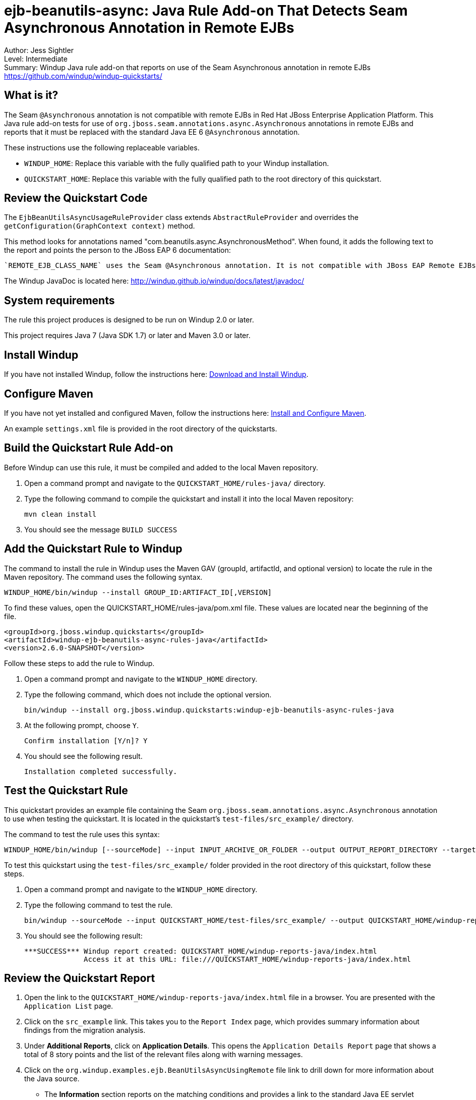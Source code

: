 [[ejb-beanutils-async-java-rule-add-on-that-detects-seam-asynchronous-annotation-in-remote-ejbs]]
= ejb-beanutils-async: Java Rule Add-on That Detects Seam Asynchronous Annotation in Remote EJBs

Author: Jess Sightler + 
Level: Intermediate +
Summary: Windup Java rule add-on that reports on use of the Seam Asynchronous annotation in remote EJBs +
https://github.com/windup/windup-quickstarts/ +

[[what-is-it]]
== What is it?

The Seam `@Asynchronous` annotation is not compatible with remote EJBs in Red Hat JBoss Enterprise Application Platform. 
This Java rule add-on tests for use of `org.jboss.seam.annotations.async.Asynchronous` annotations in remote EJBs and reports that it must be replaced with the standard Java EE 6 `@Asynchronous` annotation.

These instructions use the following replaceable variables. 

* `WINDUP_HOME`: Replace this variable with the fully qualified path to your Windup installation.
* `QUICKSTART_HOME`: Replace this variable with the fully qualified path to the root directory of this quickstart.

[[review-the-quickstart-code]]
== Review the Quickstart Code

The `EjbBeanUtilsAsyncUsageRuleProvider` class extends `AbstractRuleProvider` and overrides the `getConfiguration(GraphContext context)` method.
 
This method looks for annotations named "com.beanutils.async.AsynchronousMethod". 
When found, it adds the following text to the report and points the person to the JBoss EAP 6 documentation: 
....
`REMOTE_EJB_CLASS_NAME` uses the Seam @Asynchronous annotation. It is not compatible with JBoss EAP Remote EJBs and should be replaced with the standard Java EE 6 @Asynchronous annotation.
....

The Windup JavaDoc is located here: http://windup.github.io/windup/docs/latest/javadoc/

[[system-requirements]]
== System requirements

The rule this project produces is designed to be run on Windup 2.0 or later.

This project requires Java 7 (Java SDK 1.7) or later and Maven 3.0 or later.

[[install-windup]]
== Install Windup

If you have not installed Windup, follow the instructions here: https://github.com/windup/windup/wiki/Install[Download and Install Windup].

[[configure-maven]]
== Configure Maven

If you have not yet installed and configured Maven, follow the instructions here: https://github.com/windup/windup/wiki/Install-and-Configure-Maven[Install and Configure Maven].

An example `settings.xml` file is provided in the root directory of the quickstarts.

[[build-the-quickstart-rule]]
== Build the Quickstart Rule Add-on

Before Windup can use this rule, it must be compiled and added to the local Maven repository.

. Open a command prompt and navigate to the `QUICKSTART_HOME/rules-java/` directory.
. Type the following command to compile the quickstart and install it into the local Maven repository:
+
----
mvn clean install
----
. You should see the message `BUILD SUCCESS`


[[add-the-quickstart-to-windup]]
== Add the Quickstart Rule to Windup

The command to install the rule in Windup uses the Maven GAV (groupId, artifactId, and optional version) to locate the rule in the Maven repository. The command uses the following syntax.

----
WINDUP_HOME/bin/windup --install GROUP_ID:ARTIFACT_ID[,VERSION]
----

To find these values, open the  QUICKSTART_HOME/rules-java/pom.xml file. These values are located near the beginning of the file.

[source,xml]
----
<groupId>org.jboss.windup.quickstarts</groupId>
<artifactId>windup-ejb-beanutils-async-rules-java</artifactId>
<version>2.6.0-SNAPSHOT</version>
----

Follow these steps to add the rule to Windup.

. Open a command prompt and navigate to the `WINDUP_HOME` directory.
. Type the following command, which does not include the optional version.
+
----
bin/windup --install org.jboss.windup.quickstarts:windup-ejb-beanutils-async-rules-java
----
. At the following prompt, choose `Y`.
+
----
Confirm installation [Y/n]? Y
----

. You should see the following result.
+
----
Installation completed successfully.
----

[[test-the-quickstart-rule]]
== Test the Quickstart Rule

This quickstart provides an example file containing the Seam `org.jboss.seam.annotations.async.Asynchronous` annotation to use when testing the quickstart. It is located in the quickstart's `test-files/src_example/` directory.

The command to test the rule uses this syntax:

----
WINDUP_HOME/bin/windup [--sourceMode] --input INPUT_ARCHIVE_OR_FOLDER --output OUTPUT_REPORT_DIRECTORY --target TARGET_TECHNOLOGY --packages PACKAGE_1 PACKAGE_2 PACKAGE_N
----

To test this quickstart using the `test-files/src_example/` folder provided in the root directory of this quickstart, follow these steps.

. Open a command prompt and navigate to the `WINDUP_HOME` directory.
. Type the following command to test the rule.
+
----
bin/windup --sourceMode --input QUICKSTART_HOME/test-files/src_example/ --output QUICKSTART_HOME/windup-reports-java/ --target eap --packages org.windup
----

. You should see the following result:
+
----
***SUCCESS*** Windup report created: QUICKSTART_HOME/windup-reports-java/index.html
              Access it at this URL: file:///QUICKSTART_HOME/windup-reports-java/index.html
----

[[review-the-quickstart-report]]
== Review the Quickstart Report

. Open the link to the `QUICKSTART_HOME/windup-reports-java/index.html` file in a browser. You are presented with the `Application List` page. 

. Click on the `src_example` link. This takes you to the `Report Index` page, which provides summary information about findings from the migration analysis.

. Under *Additional Reports*, click on *Application Details*. This opens the `Application Details Report` page that shows a total of 8 story points and the list of the relevant files along with warning messages.

. Click on the `org.windup.examples.ejb.BeanUtilsAsyncUsingRemote` file link to drill down for more information about the Java source.
 
* The *Information* section reports on the matching conditions and provides a link to the standard Java EE servlet annotation documentation.  This is followed by the source code matching the condition with a detailed message desription.

[[run-the-arquillian-tests]]
== Run the Arquillian Tests

This quickstart provides Arquillian tests.

. Open a command prompt and navigate to the `QUICKSTART_HOME/rules-java/` directory.
. Type the following command to run the test goal.
+
----
mvn clean test
----
. You should see the following results.
+
----
Results :

Tests run: 1, Failures: 0, Errors: 0, Skipped: 0
----

[[remove-the-quickstart-rule-from-windup]]
== Remove the Quickstart Rule from Windup

You remove the rule from Windup using its Maven GAV (groupId, artifactId, and version).
 
The command takes the following form:
----
WINDUP_HOME/bin/windup --remove GROUP_ID:ARTIFACT_ID[,VERSION]
----

Follow these steps to remove the rule from Windup.

. Open a command prompt and navigate to the `WINDUP_HOME` directory.
. Type the following command.
+
----
bin/windup --remove org.jboss.windup.quickstarts:windup-ejb-beanutils-async-rules-java
----

. Enter `Y` to confirm. You should see the following response.
+
----
Uninstallation completed successfully.
----


